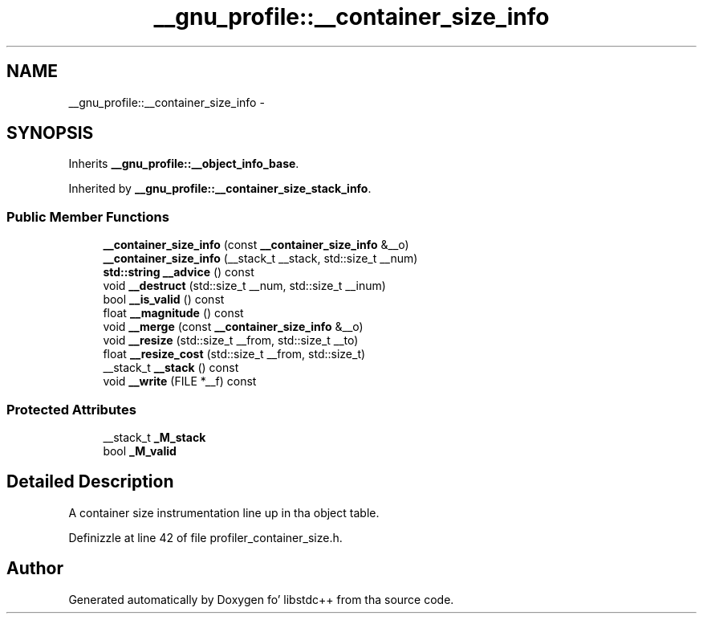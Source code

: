 .TH "__gnu_profile::__container_size_info" 3 "Thu Sep 11 2014" "libstdc++" \" -*- nroff -*-
.ad l
.nh
.SH NAME
__gnu_profile::__container_size_info \- 
.SH SYNOPSIS
.br
.PP
.PP
Inherits \fB__gnu_profile::__object_info_base\fP\&.
.PP
Inherited by \fB__gnu_profile::__container_size_stack_info\fP\&.
.SS "Public Member Functions"

.in +1c
.ti -1c
.RI "\fB__container_size_info\fP (const \fB__container_size_info\fP &__o)"
.br
.ti -1c
.RI "\fB__container_size_info\fP (__stack_t __stack, std::size_t __num)"
.br
.ti -1c
.RI "\fBstd::string\fP \fB__advice\fP () const "
.br
.ti -1c
.RI "void \fB__destruct\fP (std::size_t __num, std::size_t __inum)"
.br
.ti -1c
.RI "bool \fB__is_valid\fP () const "
.br
.ti -1c
.RI "float \fB__magnitude\fP () const "
.br
.ti -1c
.RI "void \fB__merge\fP (const \fB__container_size_info\fP &__o)"
.br
.ti -1c
.RI "void \fB__resize\fP (std::size_t __from, std::size_t __to)"
.br
.ti -1c
.RI "float \fB__resize_cost\fP (std::size_t __from, std::size_t)"
.br
.ti -1c
.RI "__stack_t \fB__stack\fP () const "
.br
.ti -1c
.RI "void \fB__write\fP (FILE *__f) const "
.br
.in -1c
.SS "Protected Attributes"

.in +1c
.ti -1c
.RI "__stack_t \fB_M_stack\fP"
.br
.ti -1c
.RI "bool \fB_M_valid\fP"
.br
.in -1c
.SH "Detailed Description"
.PP 
A container size instrumentation line up in tha object table\&. 
.PP
Definizzle at line 42 of file profiler_container_size\&.h\&.

.SH "Author"
.PP 
Generated automatically by Doxygen fo' libstdc++ from tha source code\&.
